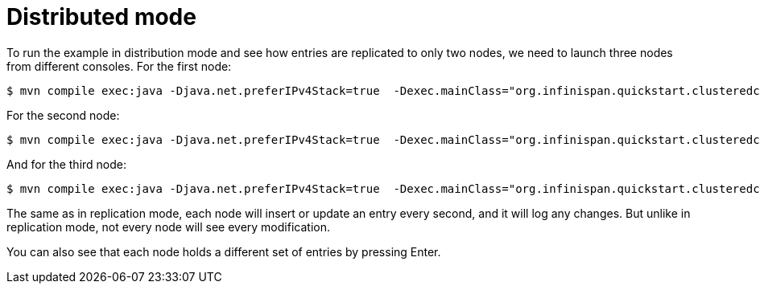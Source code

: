 [id="distributed-mode_{context}"]
= Distributed mode

To run the example in distribution mode and see how entries are replicated to only two nodes, we need to launch three
nodes from different consoles.
For the first node:

[source,bash,nowrap-option=""]
----
$ mvn compile exec:java -Djava.net.preferIPv4Stack=true  -Dexec.mainClass="org.infinispan.quickstart.clusteredcache.Node" -Dexec.args="-d A"
----

For the second node:

[source,bash,nowrap-option=""]
----
$ mvn compile exec:java -Djava.net.preferIPv4Stack=true  -Dexec.mainClass="org.infinispan.quickstart.clusteredcache.Node" -Dexec.args="-d B"
----

And for the third node:

[source,bash,nowrap-option=""]
----
$ mvn compile exec:java -Djava.net.preferIPv4Stack=true  -Dexec.mainClass="org.infinispan.quickstart.clusteredcache.Node" -Dexec.args="-d C"
----

The same as in replication mode, each node will insert or update an entry every second, and it will log any changes.
But unlike in replication mode, not every node will see every modification.

You can also see that each node holds a different set of entries by pressing Enter.